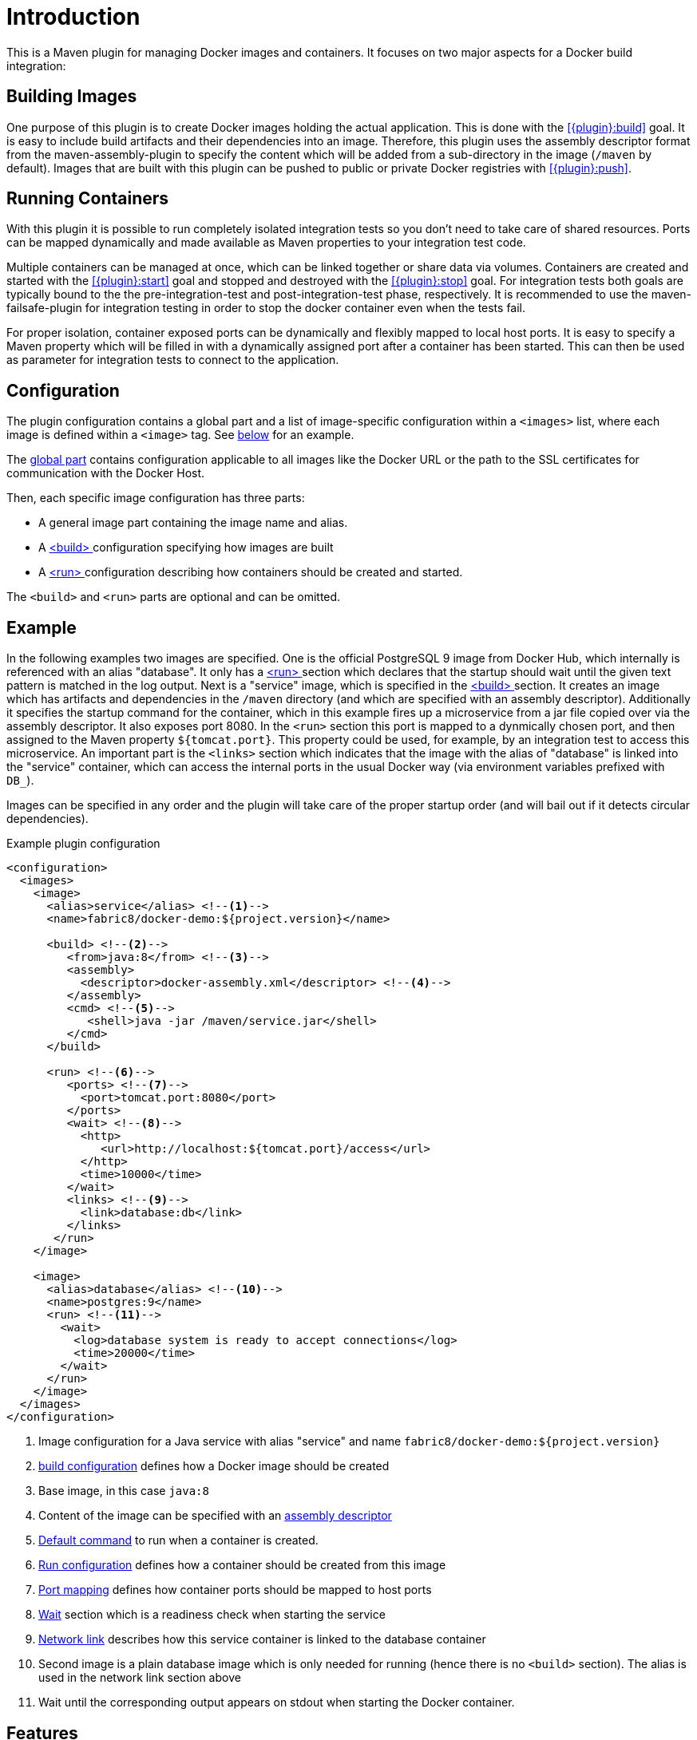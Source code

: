 
= Introduction

This is a Maven plugin for managing Docker images and containers. It focuses on two major aspects for a Docker build integration:

== Building Images

One purpose of this plugin is to create Docker images holding the actual application. This is done with the <<{plugin}:build>> goal. It is easy to include build artifacts and their dependencies into an image. Therefore, this plugin uses the assembly descriptor format from the maven-assembly-plugin to specify the content which will be added from a sub-directory in the image (`/maven` by default). Images that are built with this plugin can be pushed to public or private Docker registries with <<{plugin}:push>>.

== Running Containers

With this plugin it is possible to run completely isolated integration tests so you don't need to take care of shared resources. Ports can be mapped dynamically and made available as Maven properties to your integration test code.

Multiple containers can be managed at once, which can be linked together or share data via volumes. Containers are created and started with the <<{plugin}:start>> goal and stopped and destroyed with the <<{plugin}:stop>> goal. For integration tests both goals are typically bound to the the pre-integration-test and post-integration-test phase, respectively. It is recommended to use the maven-failsafe-plugin for integration testing in order to stop the docker container even when the tests fail.

For proper isolation, container exposed ports can be dynamically and flexibly mapped to local host ports. It is easy to specify a Maven property which will be filled in with a dynamically assigned port after a container has been started. This can then be used as parameter for integration tests to connect to the application.

== Configuration

The plugin configuration contains a global part and a list of image-specific configuration within a `<images>` list, where each image is defined within a `<image>` tag. See <<example,below>> for an example.

The <<global-configuration,global part>> contains configuration applicable to all images like the Docker URL or the path to the SSL certificates for communication with the Docker Host.

Then, each specific image configuration has three parts:

* A general image part containing the image name and alias.
* A <<{plugin}:build,<build> >> configuration specifying how images are built
* A <<{plugin}:start,<run> >> configuration describing how containers should be created and started.

The `<build>` and `<run>` parts are optional and can be omitted.

[[example]]
== Example

In the following examples two images are specified. One is the official PostgreSQL 9 image from Docker Hub, which internally is referenced with an alias "database". It only has a <<{plugin}:start,<run> >> section which declares that the startup should wait until the given text pattern is matched in the log output. Next is a "service" image, which is specified in the <<{plugin}:build,<build> >> section. It creates an image which has artifacts and dependencies in the `/maven` directory (and which are specified with an assembly descriptor). Additionally it specifies the startup command for the container, which in this example fires up a microservice from a jar file copied over via the assembly descriptor. It also exposes port 8080. In the `<run>` section this port is mapped to a dynmically chosen port, and then assigned to the Maven property `${tomcat.port}`. This property could be used, for example, by an integration test to access this microservice. An important part is the `<links>` section which indicates that the image with the alias of "database" is linked into the "service" container, which can access the internal ports in the usual Docker way (via environment variables prefixed with `DB_`).

Images can be specified in any order and the plugin will take care of the proper startup order (and will bail out if it detects circular dependencies).

[source,xml,indent=0,subs="verbatim,quotes"]
.Example plugin configuration
----
<configuration>
  <images>
    <image>
      <alias>service</alias> <!--1-->
      <name>fabric8/docker-demo:${project.version}</name>

      <build> <!--2-->
         <from>java:8</from> <!--3-->
         <assembly>
           <descriptor>docker-assembly.xml</descriptor> <!--4-->
         </assembly>
         <cmd> <!--5-->
            <shell>java -jar /maven/service.jar</shell>
         </cmd>
      </build>

      <run> <!--6-->
         <ports> <!--7-->
           <port>tomcat.port:8080</port>
         </ports>
         <wait> <!--8-->
           <http>
              <url>http://localhost:${tomcat.port}/access</url>
           </http>
           <time>10000</time>
         </wait>
         <links> <!--9-->
           <link>database:db</link>
         </links>
       </run>
    </image>

    <image>
      <alias>database</alias> <!--10-->
      <name>postgres:9</name>
      <run> <!--11-->
        <wait>
          <log>database system is ready to accept connections</log>
          <time>20000</time>
        </wait>
      </run>
    </image>
  </images>
</configuration>
----
<1> Image configuration for a Java service with alias "service" and name `fabric8/docker-demo:${project.version}`
<2> <<{plugin}:build,build configuration>> defines how a Docker image should be created
<3> Base image, in this case `java:8`
<4> Content of the image can be specified with an <<build-assembly,assembly descriptor>>
<5> <<misc-startup,Default command>> to run when a container is created.
<6> <<{plugin}:run,Run configuration>> defines how a container should be created from this image
<7> <<start-port-mapping,Port mapping>> defines how container ports should be mapped to host ports
<8> <<start-wait,Wait>> section which is a readiness check when starting the service
<9> <<start-links,Network link>> describes how this service container is linked to the database container
<10> Second image is a plain database image which is only needed for running (hence there is no `<build>` section). The alias is used in the network link section above
<11> Wait until the corresponding output appears on stdout when starting the Docker container.

== Features

Some other highlights, in random order:

* Auto pulling of images with a progress indicator
* Waiting for a container to startup based on time, the reachability of an URL, or a pattern in the log output
* Support for SSL <<authentication>> and OpenShift credentials
* Docker machine support
* Flexible registry handling (i.e. registries can be specified as meta data)
* Specification of <<password-encryption,encrypted>> registry passwords for push and pull in ~/.m2/settings.xml (i.e., outside the pom.xml)
* Color output
* <<{plugin}:watch,Watching>> on project changes and automatic recreation of image
* <<property-configuration,Properties>> as alternative to the XML configuration
* Support for Docker daemons accepting http or https request via TCP and for Unix sockets
